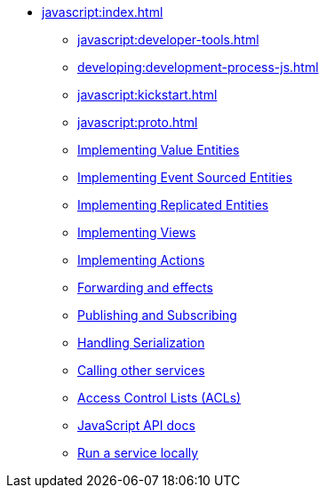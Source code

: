 ** xref:javascript:index.adoc[]
*** xref:javascript:developer-tools.adoc[]
*** xref:developing:development-process-js.adoc[]
*** xref:javascript:kickstart.adoc[]
*** xref:javascript:proto.adoc[]
*** xref:javascript:value-entity.adoc[Implementing Value Entities]
*** xref:javascript:eventsourced.adoc[Implementing Event Sourced Entities]
*** xref:javascript:replicated-entity.adoc[Implementing Replicated Entities]
*** xref:javascript:views.adoc[Implementing Views]
*** xref:javascript:actions.adoc[Implementing Actions]
*** xref:javascript:forwarding.adoc[Forwarding and effects]
*** xref:javascript:actions-publishing-subscribing.adoc[Publishing and Subscribing]
*** xref:javascript:serialization.adoc[Handling Serialization]
*** xref:javascript:call-another-service.adoc[Calling other services]
*** xref:access-control.adoc[Access Control Lists (ACLs)]
*** xref:javascript:api.adoc[JavaScript API docs]
*** xref:javascript:running-locally.adoc[Run a service locally]

